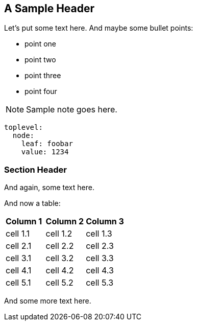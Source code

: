 == A Sample Header

Let's put some text here. And maybe some bullet points:

* point one
* point two
* point three
* point four

NOTE: Sample note goes here.

[source,yaml]
----
toplevel:
  node:
    leaf: foobar
    value: 1234
----

=== Section Header

And again, some text here.

And now a table:

[cols="2,2,2"]
|===
| *Column 1* | *Column 2* | *Column 3*
| cell 1.1   | cell 1.2   | cell 1.3
| cell 2.1   | cell 2.2   | cell 2.3
| cell 3.1   | cell 3.2   | cell 3.3
| cell 4.1   | cell 4.2   | cell 4.3
| cell 5.1   | cell 5.2   | cell 5.3
|===

And some more text here.
